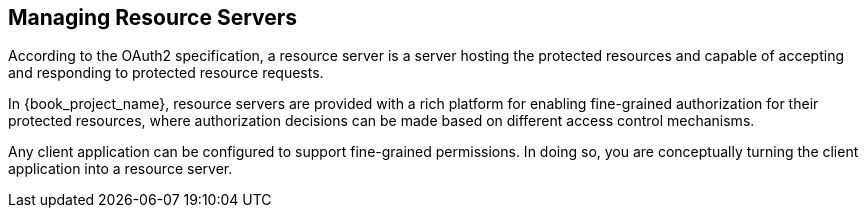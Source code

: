 [[_resource_server_overview]]
== Managing Resource Servers

According to the OAuth2 specification, a resource server is a server hosting the protected resources and capable of accepting and responding to protected resource requests.

In {book_project_name}, resource servers are provided with a rich platform for enabling fine-grained authorization for their protected resources, where authorization decisions can be made based on different access control mechanisms.

Any client application can be configured to support fine-grained permissions. In doing so, you are conceptually turning the client application into a resource server.